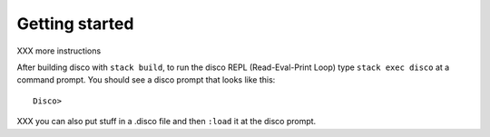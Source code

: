 
***************
Getting started
***************

XXX more instructions

After building disco with ``stack build``, to run the disco REPL
(Read-Eval-Print Loop) type ``stack exec disco`` at a command prompt.
You should see a disco prompt that looks like this:

::

    Disco>

XXX you can also put stuff in a .disco file and then ``:load`` it at the
disco prompt.
